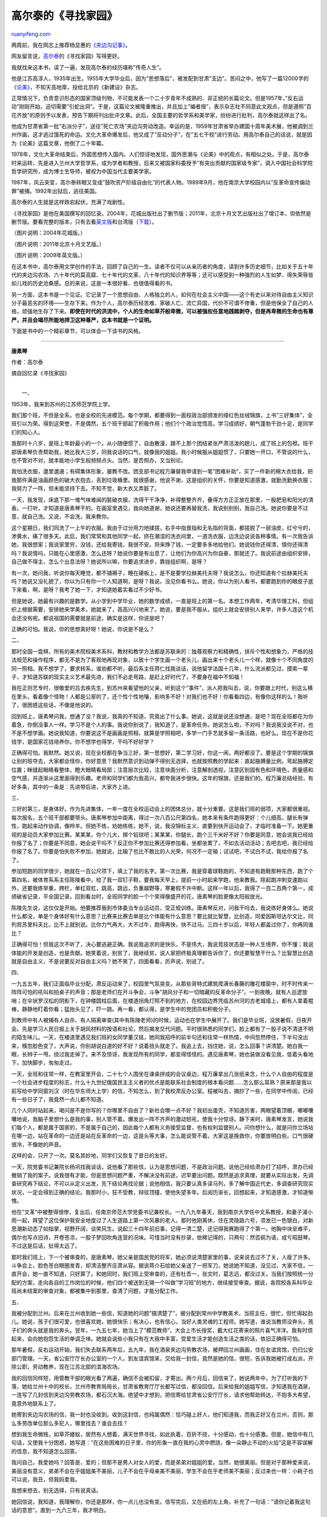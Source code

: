 .. _201107_gao_ertai:

高尔泰的《寻找家园》
=======================================

`ruanyifeng.com <http://www.ruanyifeng.com/blog/2011/07/gao_ertai.html>`__

两周前，我在网志上推荐杨显惠的\ `《夹边沟记事》 <http://www.ruanyifeng.com/blog/2011/06/jiabian_ditch.html>`__\ 。

网友留言说，\ `高尔泰 <http://zh.wikipedia.org/wiki/%E9%AB%98%E5%B0%94%E6%B3%B0>`__\ 的《寻找家园》写得更好。

我就找来这本书，读了一遍，发现高尔泰的经历堪称”传奇人生”。

他是江苏高淳人，1935年出生。1955年大学毕业后，因为”思想落后”，被发配到甘肃”支边”。苦闷之中，他写了一篇12000字的\ `《论美》 <http://ishare.iask.sina.com.cn/f/14593268.html>`__\ ，不知天高地厚，投给北京的《新建设》杂志。

正常情况下，负责意识形态的国家顶级刊物，不可能发表一个二十岁青年不成熟的、非正统的长篇论文。但是1957年，”反右运动”刚刚开始，迫切需要”引蛇出洞”。于是，这篇论文被隆重推出，并且加上”编者按”，表示杂志社不同意此文观点，但是遵照”百花齐放”的原则予以发表，预告下期将刊出批评文章。此后，全国主要的哲学系和美学家，纷纷进行批判，高尔泰就这样出了名。

他成为甘肃省第一批”右派分子”，送往”死亡农场”夹边沟劳动改造。幸运的是，1959年甘肃省举办建国十周年美术展，他被调到兰州作画，这才逃过饿死的命运。文化大革命爆发后，他又成了”反动分子”，在”五七干校”进行劳动。用高尔泰自己的话说，就是因为《论美》这篇文章，他倒了二十年霉。

1978年，文化大革命结束后，外国思想传入国内。人们惊讶地发现，国外思潮与《论美》中的观点，有相似之处。于是，高尔泰时来运转，先是进入兰州大学哲学系，成为学者和教授，后来又被国家科委授予”有突出贡献的国家级专家”，调入中国社会科学院哲学研究所，成为博士生导师，被视为中国当代主要美学家。

1987年，风云突变，高尔泰转眼又变成”鼓吹资产阶级自由化”的代表人物。1989年9月，他在南京大学校园内以”反革命宣传煽动罪”被捕。1992年出狱后，逃往美国。

高尔泰的人生就是这样跌宕起伏，充满了戏剧性。

《寻找家园》是他在美国撰写的回忆录。2004年，花城出版社出了删节版；2011年，北京十月文艺出版社出了增订本，但依然是删节版。要看完整的版本，只有去看\ `英文版 <http://noanswer.blogbus.com/logs/54572119.html>`__\ 和台湾版（\ `下载 <http://ishare.iask.sina.com.cn/f/13884885.html>`__\ ）。

（图片说明：2004年花城版。）

（图片说明：2011年北京十月文艺版。）

（图片说明：2009年英文版。）

在这本书中，高尔泰用文学创作的手法，回顾了自己的一生。读者不仅可以从亲历者的角度，读到许多历史细节，比如关于五十年代的夹边沟农场、六十年代的莫高窟、七十年代的文革、八十年代的知识界等等；还可以感受到一种强烈的人生如梦、得失荣辱皆如儿戏的历史沧桑感。总的来说，这是一本很好看、也很值得看的书。

另一方面，这本书是一个见证。它记录了一个思想自由、人格独立的人，如何在社会主义中国——这个有史以来对待自由主义知识分子最恶劣的环境——生存下来。作为个人，高尔泰历经苦难、家破人亡、流亡异国，代价不可谓不惨重，但是他保全了自己的人格，顽强地生存了下来。\ **即使在时代的洪流中，个人的生命如草芥般卑微，可以被强权任意地践踏剥夺，但是再卑微的生命也有尊严，并且会竭尽所能地捍卫这种尊严，这本书就是一个证明。**

下面是书中的一个精彩章节，可以体会一下该书的风格。


============================================

**唐素琴**

作者：高尔泰

摘自回忆录《寻找家园》

| 
|  一、

1953年，我来到苏州的江苏师范学院上学。

我们那个班，不但是全系，也是全校的先进模范。每个学期，都要得到一面校政治部颁发的绛红色丝绒锦旗，上书”三好集体”，全班引以为荣。得到这荣誉，不是偶然，五个班干部起了积极作用；他们个个政治觉悟高，学习成绩好，朝气蓬勃干劲十足，是同学们的知心人。

我那时十八岁，是班上年龄最小的一个。从小随便惯了，自由散漫，跟不上那个团结紧张严肃活泼的趟儿，成了班上的包袱。班干部唐素琴负责帮助我，她比我大三岁，同我说话的口气，就像我的姐姐。我小时候服从姐姐惯了，只要她一开口，不管说的什么，也不管对不对，就本能地小学生般频频点头。当然，是否照办，又当别论。

我怕洗衣服，邋里邋遢；有碍集体形象，屡教不改。团支部书记程万廉替我申请到一笔”困难补助”，买了一件新的棉大衣给我，把我那件满是油画颜色的破大衣抱去，丢到垃圾桶里。我很感谢，他说不谢，这是组织的关怀，你要是知道感激，就勤洗勤换衣服；我努力了一阵，但未能坚持下去。不知不觉，新大衣又弄脏了。

一天，我发现，床底下那一堆气味难闻的脏破衣服，洗得干干净净，补得整整齐齐，叠得方方正正放在那里，一股肥皂和阳光的清香。一打听，才知道是唐素琴干的。在画室里遇见，我向她道谢，她说还要再替我洗，我说别别别，我自己洗。她说你要是不过意，就自己洗。又说，不会洗，我来教你。

这个星期日，我们同洗了一上午的衣服。我由于过分用力地揉搓，右手中指食指和无名指的背面，都搓脱了一层油皮，红兮兮的，渗黄水，痛了很多天。此后，我们常常和其他同学一起，挤在潮湿的洗衣间里，一道洗衣服，边洗边说说各种事情。有一次我告诉她，我很想家；我说家里穷，没钱，还给我寄钱，我很不安。将来挣了钱，一定要多多地给他们。她说钱你还得清，情你还得清吗？我说情吗，只能在心里感激，怎么还呀？她说你要是有出息了，让他们为你高兴为你自豪，那就还了。我说前途由组织安排，自己做不得主，怎么个出息法呀？她说所以嘛，你要追求进步，靠拢组织啊，是呀？

有一次，她问我，听说你每天睡觉，都不铺褥子，睡在硬板上，是不是要学拉赫美托夫呀？我说怎么，你还知道有个拉赫美托夫吗？她说又没礼貌了，你以为只有你一个人知道啊，是呀？我说，没见你看书么。她说，你以为别人看书，都要跑到你的眼皮子底下来看，啊，是呀？我考了她一下，才知道她着实看过不少好书。

但是她说，她最有兴趣的是数学。从小学到中学毕业，她的数学成绩，一直是班上的第一名。本想工作两年，考清华理工科，但组织上根据需要，安排她来学美术，她就来了，高高兴兴地来了。她说，要是我不服从，组织上就会安排别人来学，许多人连这个机会还没有呢。都说祖国的需要就是前途，确实是这样，你说是吧？

正确的可怕。我说，你的思想真好呀！她说，你说是不是么？

二、

那时全国一盘棋，所有的美术院校美术系科，教材和教学方法都是苏联来的：独尊观察力和精确性，排斥个性和想象力，严格的技法规范和操作程序，都无不是为了客观地再现对象，以致十个学生画一个老头儿，画出来十个老头儿一个样，就像十个不同角度的同一照相。我不想学了，要求转系，谁劝都不听，最后系主任蒋仁找我谈话，说他留学法国十几年，什么流派都见过，摸索一辈子，才知道苏联的现实主义艺术最先进，我们不必走弯路，是赶上好时代了，不要身在福中不知福！

我在正则艺专时，很敬爱的吕去疾先生，到苏州来看望他的父亲，听到这个”事件”，派人把我叫去，说，你要跟上时代，别这么横在里头，看着像个怪物！人都是公家的了，还个性个性地嚷，影响多不好！对我们也不好！你看看四边，有像你这样的么！我听了，很困惑这些话，不像是他说的。

回到班上，唐素琴问我，想通了没？我说，我真的不知道，究竟出了什么事。她说，这就是说还没想通，是吧？现在全班都在为你着急，你倒没事人一样。学习不是个人的事。我说你别说了，我知道了，是革命任务。她说怎么啦，不对吗？我说我没说不对，也不是不想学画。她说我知道，你要说这不是画画是照相，就算是学照相吧，多学一门手艺就多留一条活路，也好么。现在不是你花钱学，是国家花钱培养你，你不想学也得学，干吗不好好学？

正确得可怕。我默然。她又说，现在全校都在争当三好，第一思想好，第二学习好，你这一闹，两好都没了。要是这个学期的锦旗让别的班夺去，大家都会怪你，你好意思？我默然意识到动弹不得别无选择，也就按照教的学起来：直起胳膊量比例，弯起胳膊定位置；眯缝起眼睛看整体，瞪大眼睛看局部；注意层次比较，注意块面分析，注意解剖透视，注意区别固有色和环境色，质量感和空气感，并逐渐从这里面得到乐趣。老师和同学们都为我高兴，都夸我进步很快。这年的锦旗，还是我们的。程万廉总结经验，有好多条，其中的一条是：先进带后进，大家齐上进。

三、

三好的第三，是身体好。作为先进集体，一年一度在全校运动会上的团体总分，就十分重要。这是我们班的弱项，大家都很重视。每次报名，五个班干部都要带头。唐素琴参加中距离，得过一次八百公尺第四名，她本来有条件跑得更好：个儿细高，腿长有弹性，跑起来动作协调，像羚羊。但她不练，劝她练练，她不，说，我没锦标主义，直要到快开运动会了，才临时准备一下。她更重视的是动员大家参加比赛。某某某，你个儿大，掷个铅球吧；某某某，你腿长，跑个三千米好不好？你要是同意，她会说我已经给你报了名了；你要是不同意，她会说干吗不？反正你不参加比赛还得参加看，坐都坐累了，不如去活动活动；去吧去吧，我已经给你报了名了。你要是怕失败不参加，她就说，比输了也比不敢比的人光荣，何况不一定输；试试吧，不试白不试，我给你报了名了。

参加短跑的同学很少，她就在一百公尺项下，填上了我的名字。第一次比赛，我是穿着球鞋跑的，不知道有跑鞋那种东西，跑了个第四名，被体育系系主任陈陵看中，给了我一双钉子鞋，要我每天早上，提前一小时起来学跑，他来教我。除起跑冲刺变速跑以外，还要我练举重，跨栏，单杠双杠，跳高，跳远，负重越野等，寒暑假不许中断。这样一年以后，我得了一百二百两个第一，成绩破省记录，平全国记录。回到看台时，全班同学的脸一个个笑得像盛开的花，唐素琴的脸更像太阳般放光。

陈陵先生说，这仅仅是开始。他要推荐我到市体委当专业运动员，受正规训练。唐素琴反对，问我干吗去，我说练好身体么。她说什么都没，单是个身体好有什么意思？比赛来比赛去单是比个体能有什么意思？要比就比智慧，比创造，同爱因斯坦达尔文比，同列宾苏里科夫比，比不上就别说。比你力气再大，大不过牛，跑得再快，快不过马。三四十岁以后，年轻人都盖过你了，你再同谁比？

正确得可怕！但我这次不听了，决心要逃避正确。我说我追求的是快乐，不是伟大，我说竞技状态是一种人生境界，你不懂；我说体能的开发是创造，也是贡献。她笑着说，别贫了，我继续贫，说人家把终极真理都告诉你了，你还要智慧干什么？比智慧比创造就是自由主义，不是说要反对自由主义吗？她不笑了，四面看看，厉声说，别说了。

四、

一九五五年，我们正面临毕业分配，肃反运动来了，校园里气氛突变。从那些哥特式建筑爬满长春藤的雕花楼窗中，时不时传来一阵阵可怕的吼叫和拍桌子的声音；那是老师们在开斗争会，斗争”胡风分子和一切暗藏的反革命分子”。一到夜晚，就有人巡逻放哨；在伞状罗汉松的阴影下，在钟楼圆柱后面，在楼道拐角灯照不到的地方，在校园边界凭临苏州河的古老城墙上，都有人拿着棍棒，静静地盯着你看；猛抬头见了，吓一跳。再一看，都认得，是学生中的党团员和积极分子。

到教师中有人被捕有人自杀、有人隔离审查(其中有陈陵老师)的时候，运动也在学生中展开了。我们是毕业班，没放暑假，日夜开会。先是学习人民日报上关于胡风材料的按语和社论，然后揭发交代问题。平时很熟悉的同学们，脸上都有了一股子说不清道不明的陌生味儿。一天，在楼道里遇见我们班的女同学董汉铭，她同我招呼的前半句还和往常一样热情，中间忽然停住，下半句没出来，倏忽脸色变了，大声说，你别胡说白道的好不好？说着扭头就走了。我追上去，挡住她，说，怎么回事？讲清楚。她白我一眼，长辫子一甩，绕过我走掉了。来不及惊讶，我发现所有的同学，都变得怪怪的。遇见唐素琴，她也装做没看见我，低着头看地下，加快脚步，匆匆走过。

一天，全班和往常一样，在教室里开会，二十七个人围坐在课桌拼成的会议桌边，程万廉拿出几张纸来念，什么个人自由的程度是一个社会进步程度的标志，什么十九世纪俄国民主主义者的优点是能联系社会制度的根本看问题……怎么那么耳熟？原来那是我以前写给中学同窗刘汉（时在华东师大上学）的信，不知怎么，到了我校肃反办公室。程被叫去，摘抄了一些，在同学中传阅，已经有一些日子了，我竟然一点儿都不知道。

几个人同时站起来，喝问是不是你写的？你哪里不自由了？新社会哪一点不好？我初出蛋壳，不知道厉害，两眼望着顶棚，嘟嘟囔囔地说，我脑子里想什么是我的事，别人管不着。爆发出一阵不齐声的激动怒吼，使我十分惊讶。静下来时，唐素琴发言，她说我们每个人，都是属于国家的，不是属于自己的，因此每个人都有义务接受监督，也有权利监督别人。问你想什么，就是问你立场站在哪一边，站在革命的一边还是站在反革命的一边，这是头等大事，怎么能说管不着。大家这是挽救你，你要放明白些。口气很硬很冷，不像她的声音。

这样的会，只开了一次。莫名其妙地，同学们又恢复了昔日的友好。

一天，院党委书记兼院长杨巩找我谈话，说他看了那些信，认为是思想问题，不是政治问题。说他己经给肃办打了招呼，肃办已经撤销了我的案子。说我很有才能，但是思想问题严重，不解决没有前途，迟早要出问题。既然是追求真理，就要从实际出发，先调查研究再下结论，不可以从定义出发，先下结论再找论据；说他相信，我只要认真多读马列，多了解中国近代史，多调查研究现实状况，一定会得到正确的结论。我那时小，狂不受教，辩驳顶撞，使他失望多年。后阅历渐长，回想起来，才知道感激，才知道惭愧。

他在”文革”中被整得很惨，复出后，任南京师范大学党委书记兼校长。一九八九年春天，我到南京大学任中文系教授，和妻子浦小雨一起，拜望了这位保护我安全地度过了人生道路上第一次风暴的老人。那时他刚离休，住在灵隐路六号，须发已一色银白，对新思潮新动态了如指掌，视野开阔，谈笑风生。说起三十四年前旧事，记得一清二楚，还记得我赛跑得了个第一。他胸中块垒难平，偶尔也写点旧诗，开卷苍凉，一股子梦回吹角连营的况味。可惜当时没有抄录，依稀记得的，只两句：然否鹆为语，成亏昭鼓琴。不过这是后话，扯得太远了。

那时我们班上，下一个被审查的，是唐素琴。她父亲是国民党的将军，她必须说清楚家里的事，说来说去过不了关，人瘦了许多。斗争会上，脸色苍白眼圈发青，却清洁整齐庄肃从容。据说蒋介石给她父亲送了一把军刀，她说她不知道，没见过，大家不信，一直开会，她一直不知道，只好算了。和她同时，我们班上受审查的，还有杜吾一，张文时，葛志远，都没过关。当我们按照统一分配的方案，走向各自的工作岗位的时候，他们四个被送到无锡一个叫做”学习班”的地方，继续接受审查。据说，各院校各系科毕业班尚未结案的审查对象，都被集中到那里，查清了问题，才能分配工作。

五、

我被分配到兰州。后来在兰州收到她一些信，知道她的问题”搞清楚了”，被分配到常州中学教美术，当班主任，很忙，但忙得起劲儿。她说，孩子们很可爱，也很喜欢她，她很快乐；有决心，也有信心，当好人类灵魂的工程师。她写道，谁说当教师没奔头，孩子们的奔头就是我的奔头。翌年，一九五七年，她当上了”模范教师”，大会上市长授奖，戴大红花寄来的照片喜气洋洋。我有时烦起来，会向她抱怨生活的单调乏味。她就会说些小我只有在大我中丰富，受爱生活才能创造生活之类的话，依旧正确得可怕。

那年暑假，反右运动开始，我们失去联系两年后，五九年，我在酒泉夹边沟劳教农场，被押回兰州画画，住在友谊宾馆，仍归公安部门管理。一天，省公安厅厅长办公室的一个人，到友谊宾馆来，交给我一封信，竟然是她的信，很短，告诉我她被打成右派，开除公职，劳动教养，现在江苏北部的滨海农场。

我的回信同样短，用管教干部的眼光看了两遍，确信不会被扣留，才寄出。两个月后，回信来了，她说两年中，为了打听我的下落，她给兰州十中的校长，兰州市教育局局长，甘肃省教育厅厅长都写过信，都没回信。后来给我的姐姐写信，才知道我在酒泉，一连写了几封信到夹边沟劳教农场，都石沉大海。绝望中才想到，把信寄给甘肃省公安厅厅长，请求他帮助转达，不抱多大希望，竟意外地联系上了。

她寄到夹边沟农场的信，我一封也没收到。收到这封信，也纯属偶然：恰巧碰上好人，他们知道我，而我正好又在兰州，否则，那么多劳改单位那么多犯人，哪里找去？谁会去找？

想到我生命微贱，如草芥蝼蚁，居然有人想着，满天世界寻找，如此执着，百折不挠，十分感动，也十分感激。但是，她信中有几句话，又使我十分困惑，她写道：”在这些困难的日子里，你的形象一直在我的心灵中燃烧，像一朵静止不动的火焰”这是不容误解的信息，我不知道怎么回答。

我问自己，我爱她吗？回答是，爱的；但那不是男人对女人的爱，而是弟弟对姐姐的爱。当然，她很美丽。但是对于那种爱来说，美丽没有意义，弟弟不会在乎姐姐美不美丽，儿子不会在乎母亲美不美丽，学生不会在乎老师美不美丽；反过来也一样：小耗子也可以说，我丑，但我妈爱我。

我想来想去，别无选择，只有说真话。

她回信说，我知道，我理解你，你还是那样，你一点儿也没有变。信写完后，又在纸的左上角，补充了一句话：”请你记着我这句话的意思”。直到一九六三年，我才明白。

六、

一九六二年左右，有一个短暂的宽松时期，她和我都被解除了劳动教养，我到敦煌文物研究所工作，她在滨海农场就业。翌年春节，我回江南探亲，要在南京转车，相约那时，到白露洲她家中看她。列车上，人挤得像罐头里的沙丁鱼，过道里座位底下，甚至货架上都塞满了人。列车误点，变成了无点。她到下关车站接我，没接着，幸好我以前去过她家一次，依稀记得路，自己找了去。

黄昏时分，在幽暗的深巷里走着，许多往事来到心头。一个目光清澈明净，羚羊般活泼美丽的女孩子的形象，伴随着苏州河边树林疏处的哥特式建筑，充满油彩气味的画室，水气弥漫的洗衣房，敞亮安静的图书馆，清朗的阳光里在体育场上空自由舒卷的五彩绸旗，交织成一片青春希望光和色的世界。

开门的正是唐素琴，我几乎认不出她了。憔悴佝偻，显得矮了许多；皮肤干皱，松弛地下垂，头发焦黄稀疏，眼眶红肿和糜烂了；睫毛有的粘在一起有的翻上去，贴在肉上，以致两眼轮廓模糊。照面的一霎时，她呆滞的目光里并没有流露出欢喜，只是毫无表情地把我让进屋里说，路上吃苦了吧？露出一个灰暗无光略带绿色的铜质假牙，很大。

我打了个哆嗦。

她前天还在农场，昨天刚回来。和她母亲一起，张罗我吃了晚饭。洗了澡，要我马上睡觉。说挤了四天火车，一定累坏了，有什么话，明天再说。第二天，我们一同出去走走，她穿着一件土布的破旧棉袄，原先大概是黑色的，由于风吹日晒，肩背等处变成了灰黄色，腋下仍很黑，其他地方则介乎黑灰之间。这件衣服穿在她身上显然是太过于宽大了，她解释说，这是农场发的衣服，号码不对。我问她那件墨绿色呢子短大衣呢？她说在农场换了吃的了。

在中国地图上，滨海农场位于东南海滨，夹边沟农场位于西北沙漠，相隔万水千山，但却惊人地相似：饥饿疲劳死神的肆虐，都无二致，甚至风景也相似，四周都是一片白茫茫的盐碱地。比较起来，她们那边稍微好些。起码她们冬天还发给了棉衣，起码她们还有许多人活着，农场至今存在，但是我在夹边沟只呆了一年多，她在滨海呆了五年多，吃的苦没法比。她一度得了精神分裂症，自杀过一次。农场的一个医生爱她，救活了她，还治好了她的病。她说，都说这种病不能根治，但我一直没有复发过。

听她说自杀过，我想起了信上的那句话：”请你记着我”，又打了一个哆嗦。

说着我们转上了大街，在一家小铺子里要了小笼包子和酸辣汤。默默地吃了一会儿，她问我能在南京住几天，没等我回答又说，希望我能多住几天，她有许多话要同我说。我告诉她我很想和她多谈谈，但我已经十多年没回家了，急于去看看爸妈，回来再来看她。她说，好的，什么时候走？我说，我想明天走。她没说话。往回走的路上，沉默了很长一段时间，她突然说，我知道你不爱我，我理解你的心情，你这样是对的。

我说，是吗？我有种负罪感，觉得自己自私冷酷，是个浑蛋。

她说，你是说你做不到假装爱我，是吧？你不觉得这样说是侮辱了别人吗？我说我是说我自己。她说知道你是说你自己，你这是假定，我需要别人由于怜悯我而为我牺牲，这不是太伤人心了吗？

我想不出话来为自己辩护。

我不是怪你，她说，我知道你你还是老样子，一点儿也没变。你也别为我不开心，我用不着。滨海农场那个医生还在追我，人不坏，个大，温和，也比较正派，就是抽烟改不掉，也难怪。我可以同他结婚。他老家青岛，我们回青岛去，生活不成问题。

我问了一些细节，感到可以放心，如释重负，很感激那位医生。

快到门口时，她站住了，问，你在想什么？我一愣，说，没想什么。感到自己的声音里，有一种空洞和不诚恳的调子。

她笑了，说，你用不着为我不痛快，一切都很好。你回家去团聚，他到我们家来，大家都高高兴兴过个春节，多好！我回到高淳，才知道家中只剩下母亲和二姐两个人！相对真如梦寐，旧事说来惊心，她们收到过唐素琴的信，信上家里人的口气，她们一看就觉得很亲。说到这次在南京见面的事，二姐说，你看她处境这么难，处理得多么好！多么的大家风度！你呢？你能吗？

第二次到唐素琴家，见到了那位医生魁伟沉稳，靠得住的样子。二十天中她家添置了不少东西，阴湿的老屋里，点缀上许多光鲜的颜色。她和她母亲换上新衣，人都精神不少。加上炊气蒸腾鱼肉飘香，炒菜锅里吱啦吱啦地响，原先那股子凄凉劲儿都没了。

我不由得长长地舒了一口气。

七、

三年后，我在敦煌，刚结婚不久，收到她从成都寄来的一封信，和一个本子。信上说，她婚后不久，就离婚了；拉过板车，拾过煤渣，捡过垃圾，什么苦活脏活贱活都干过，只差要饭了。因为有一个堂哥在成都一家工厂当总工程师，母女二人到了成都，在工厂里当临时工。

她说医生人不坏，但同他没话说，养成了写日记的习惯。她说，我写的时候就是在跟你说话，不知道你可愿意看看？看过还我好吗？

是那种三十二开硬皮横格的本子，字迹时而工整时而潦草，有时几天有时几个月一则。有一处提到”无爱的婚姻”，她写道：常常要想到陀斯妥亦夫斯基罪与罚中，朵尼亚嫁给卢靖的那一段。其实我的情况，和朵尼亚完全不同。她必须牺牲很多宝贵的东西：她的青春她的美丽她的尊严与自由，她爱别人和被别人爱的可能性，以及为崇高事业而牺牲的机会。可我有什么可以牺牲的呢？我的一切早已被剥夺和摧残得一丝不剩，我早已没有什么可以牺牲的了。

在另一处，她写道：从前看菲格涅尔的回忆录狱中二十年，觉得很可怕，她在狱中计划未来时，总是忘记把狱中的岁月计算在内，总以为自己出狱时还像入狱时一样年轻强壮美丽。二十年后，少女已成老妪，又见阳光，情何以堪！特别是二十年中世界也变了，她视为神圣的信念已成荒谬，她为之做出重大牺牲的事业也已烟消云散，以致她出狱后成了谁也不理解谁也不需要的多余人，孤零零迷失在陌生的社会里。现在看来，这算什么！我们这些人，甚至还没有学会从政治的角度看问题，就已经在五年中失去了。她在二十年间失去的一切，结果不是不被理解不被需要，而是被憎恨鄙视和践踏。

读着读着，我不由自主地一阵阵颤抖。珍重寄还时，我在信上说，同死去的同伴们比较起来，我们还是幸运的，至少我们还可以让各种体验丰富我们的生命，从旁观察这不可预料的历史进程。我告诉她我已结婚，我和我的妻子李茨林两个，都希望她做我们共同的朋友。

那是一九六六年四月的事，不久”文革”爆发，我又成了阶级敌人，茨林下放农村，死在那里，再一次家破人亡。估计唐素琴也在劫难逃。这一次她已经没有可能，像肃反运动时那样，清洁整齐，庄肃从容，保持做人的尊严了。我想象，她会像所里的女画家们那样，被打得披头散发血流满面。我担心，她会被打死。我想错了，作为临时工，她在工厂的底层，躲过了这场灾难。母亲去世后，嫁了一个勤劳本分的工人，生了一个壮实聪明的儿子，把家建设得很好。我呢，带着女儿高林，颠沛流离，吃尽了苦头。

二十年后，我到成都四川师范大学教书，和妻子小雨女儿高林一起，到他们家作客。三室一厅的公寓住宅，收拾得舒适整齐，一尘不染。她丈夫非常热情，自豪地指给我们看他亲手打造的家具，又亲自下厨，炒的菜非常好吃。儿子是个体户，搞时装设计，财源滚滚。她本人当了政协委员，银发耀眼，目光清澈明净，好像又恢复了昔日的光彩。席间说到社会上的种种，母子两个争论起来，儿子说她思想老朽，说完站起来走了，大皮鞋在地板上砸出一连串的响声。她平静地说，几十年折腾来折腾去，什么文化价值都折腾完了，你拿什么去说服他们？现在的年轻人钱最要紧，他们穷得只剩下钱了。

我说不用说服，听其自然吧。她说，这么大的国家，这么多的人口，文化素质又这么差，一民主就乱，乱起来不得了。要是你当了领导，你怎么办？

正确得可怕。我不觉又像小学生一般，频频点起头来。

| （完）

.. note::
    原文地址: http://www.ruanyifeng.com/blog/2011/07/gao_ertai.html 
    作者: 阮一峰 

    编辑: 木书架 http://www.me115.com